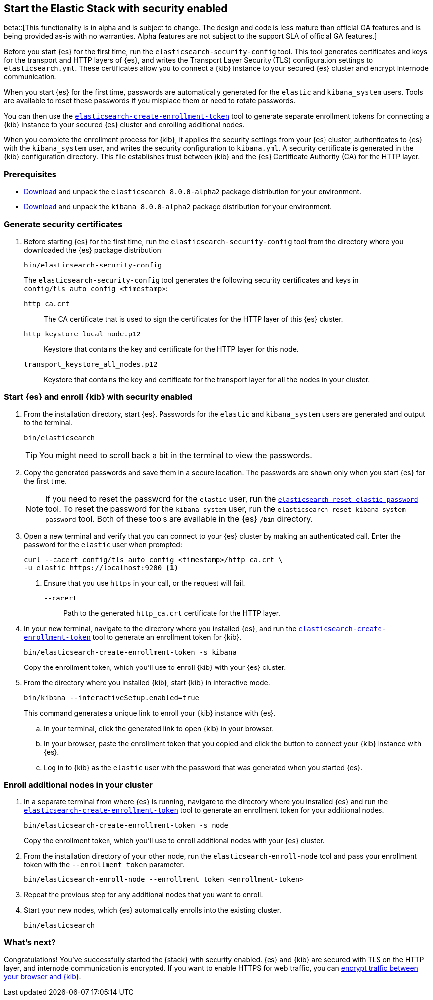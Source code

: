 [[configuring-stack-security]]
== Start the Elastic Stack with security enabled

beta::[This functionality is in alpha and is subject to change. The design and code is less mature than official GA features and is being provided as-is with no warranties. Alpha features are not subject to the support SLA of official GA features.]

Before you start {es} for the first time, run the `elasticsearch-security-config`
tool. This tool generates certificates and keys for the transport and HTTP
layers of {es}, and writes the Transport Layer Security (TLS) configuration
settings to `elasticsearch.yml`. These certificates allow you to connect a
{kib} instance to your secured {es} cluster and encrypt internode communication.

When you start {es} for the first time, passwords are automatically generated
for the `elastic` and `kibana_system` users. Tools are available to reset these
passwords if you misplace them or need to rotate passwords.

You can then use the
<<create-enrollment-token,`elasticsearch-create-enrollment-token`>> tool to
generate separate enrollment tokens for connecting a {kib} instance to your
secured {es} cluster and enrolling additional nodes.

When you complete the enrollment process for {kib}, it applies the security
settings from your {es} cluster, authenticates to {es} with the `kibana_system`
user, and writes the security configuration to `kibana.yml`. A security
certificate is generated in the {kib} configuration directory. This
file establishes trust between {kib} and the {es} Certificate Authority (CA) for
the HTTP layer.

[discrete]
=== Prerequisites

* https://www.elastic.co/downloads/elasticsearch#preview-release[Download] and
unpack the `elasticsearch 8.0.0-alpha2` package distribution for your
environment.
* https://www.elastic.co/downloads/kibana#preview-release[Download] and unpack
the `kibana 8.0.0-alpha2` package distribution for your environment.

[discrete]
[[stack-generate-certificates]]
=== Generate security certificates
. Before starting {es} for the first time, run the
`elasticsearch-security-config` tool from the directory where you downloaded
the {es} package distribution:
+
[source,shell]
----
bin/elasticsearch-security-config
----
+
The `elasticsearch-security-config` tool generates the following security
certificates and keys in `config/tls_auto_config_<timestamp>`:
+
--
`http_ca.crt`::
The CA certificate that is used to sign the certificates for the HTTP layer of
this {es} cluster.

`http_keystore_local_node.p12`::
Keystore that contains the key and certificate for the HTTP layer for this node.

`transport_keystore_all_nodes.p12`::
Keystore that contains the key and certificate for the transport layer for all the nodes in your cluster.
--

[discrete]
[[stack-start-with-security]]
=== Start {es} and enroll {kib} with security enabled
. From the installation directory, start {es}. Passwords for the `elastic` and
`kibana_system` users are generated and output to the terminal.
+
[source,shell]
----
bin/elasticsearch
----
+
TIP: You might need to scroll back a bit in the terminal to view the passwords.

. Copy the generated passwords and save them in a secure location. The passwords
are shown only when you start {es} for the first time.
+
NOTE: If you need to reset the password for the `elastic` user, run the
<<reset-elastic-password,`elasticsearch-reset-elastic-password`>> tool. To
reset the password for the `kibana_system` user, run the
`elasticsearch-reset-kibana-system-password` tool. Both of these tools are
available in the {es} `/bin` directory.

. Open a new terminal and verify that you can connect to your {es} cluster by
making an authenticated call. Enter the password for the `elastic` user when
prompted:
+
[source,shell]
----
curl --cacert config/tls_auto_config_<timestamp>/http_ca.crt \
-u elastic https://localhost:9200 <1>
----
// NOTCONSOLE
<1> Ensure that you use `https` in your call, or the request will fail.
+
`--cacert`::
Path to the generated `http_ca.crt` certificate for the HTTP layer.

. In your new terminal, navigate to the directory where you installed {es}, and
run the <<create-enrollment-token,`elasticsearch-create-enrollment-token`>> tool
to generate an enrollment token for {kib}.
+
[source,shell]
----
bin/elasticsearch-create-enrollment-token -s kibana
----
+
Copy the enrollment token, which you'll use to enroll {kib} with your {es}
cluster.

. From the directory where you installed {kib}, start {kib} in interactive mode.
+
[source,shell]
----
bin/kibana --interactiveSetup.enabled=true
----
+
This command generates a unique link to enroll your {kib} instance with {es}.

  .. In your terminal, click the generated link to open {kib} in your browser.

  .. In your browser, paste the enrollment token that you copied and click the
button to connect your {kib} instance with {es}.

  .. Log in to {kib} as the `elastic` user with the password that was generated
when you started {es}.

[discrete]
[[stack-enroll-nodes]]
=== Enroll additional nodes in your cluster
. In a separate terminal from where {es} is running, navigate to the directory
where you installed {es} and run the
<<create-enrollment-token,`elasticsearch-create-enrollment-token`>> tool
to generate an enrollment token for your additional nodes.
+
[source,shell]
----
bin/elasticsearch-create-enrollment-token -s node
----
+
Copy the enrollment token, which you'll use to enroll additional nodes with
your {es} cluster.

. From the installation directory of your other node, run the
`elasticsearch-enroll-node` tool and pass your enrollment token with the
`--enrollment token` parameter.
+
[source,shell]
----
bin/elasticsearch-enroll-node --enrollment token <enrollment-token>
----

. Repeat the previous step for any additional nodes that you want to enroll.

. Start your new nodes, which {es} automatically enrolls into the existing
cluster.
+
[source,shell]
----
bin/elasticsearch
----

[discrete]
=== What's next?
Congratulations! You've successfully started the {stack} with security enabled. {es}
and {kib} are secured with TLS on the HTTP layer, and internode communication
is encrypted. If you want to enable HTTPS for web traffic, you
can <<encrypt-kibana-browser,encrypt traffic between your browser and {kib}>>.
